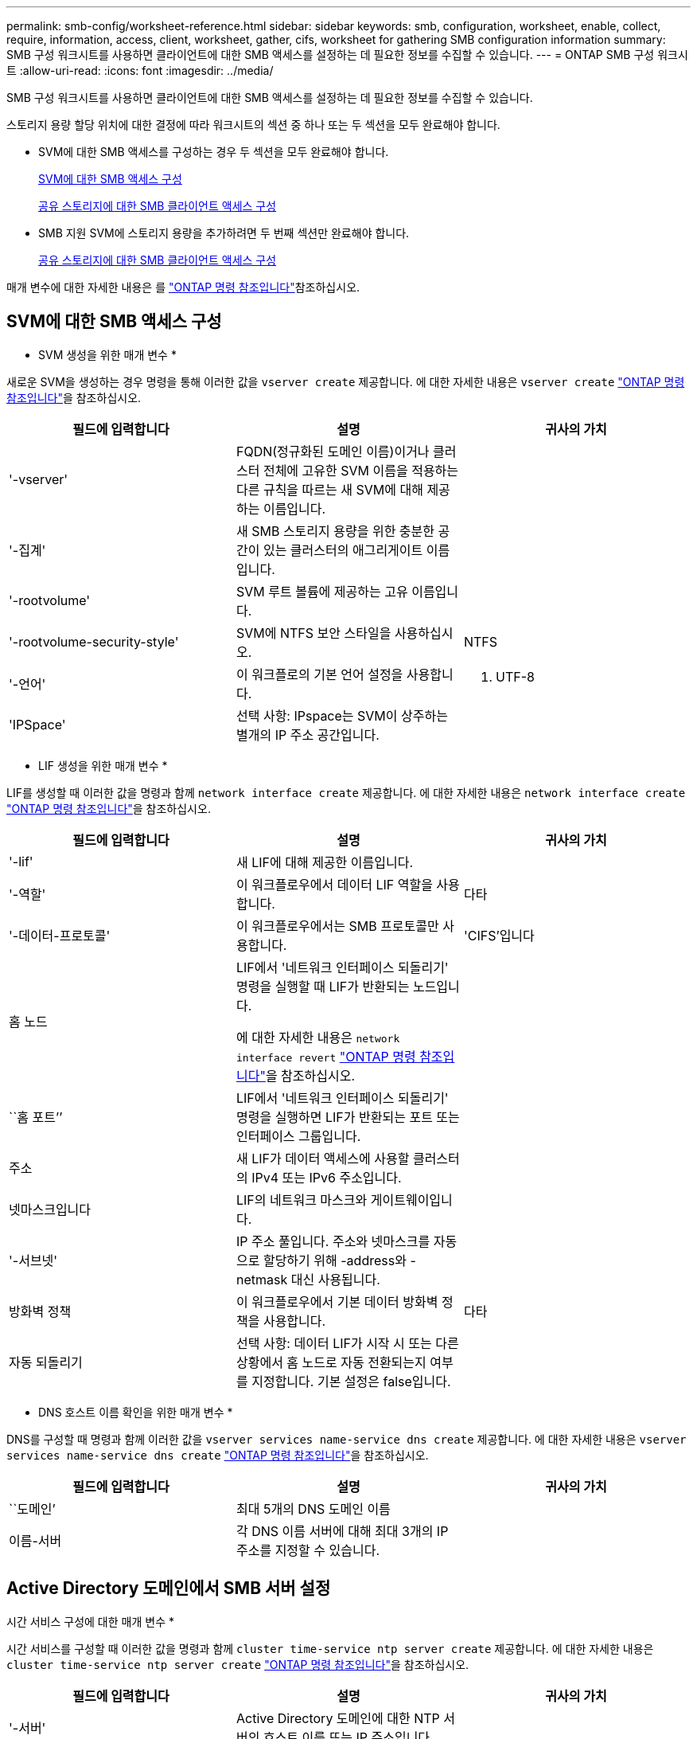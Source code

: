 ---
permalink: smb-config/worksheet-reference.html 
sidebar: sidebar 
keywords: smb, configuration, worksheet, enable, collect, require, information, access, client, worksheet, gather, cifs, worksheet for gathering SMB configuration information 
summary: SMB 구성 워크시트를 사용하면 클라이언트에 대한 SMB 액세스를 설정하는 데 필요한 정보를 수집할 수 있습니다. 
---
= ONTAP SMB 구성 워크시트
:allow-uri-read: 
:icons: font
:imagesdir: ../media/


[role="lead"]
SMB 구성 워크시트를 사용하면 클라이언트에 대한 SMB 액세스를 설정하는 데 필요한 정보를 수집할 수 있습니다.

스토리지 용량 할당 위치에 대한 결정에 따라 워크시트의 섹션 중 하나 또는 두 섹션을 모두 완료해야 합니다.

* SVM에 대한 SMB 액세스를 구성하는 경우 두 섹션을 모두 완료해야 합니다.
+
xref:configure-access-svm-task.adoc[SVM에 대한 SMB 액세스 구성]

+
xref:configure-client-access-shared-storage-concept.adoc[공유 스토리지에 대한 SMB 클라이언트 액세스 구성]

* SMB 지원 SVM에 스토리지 용량을 추가하려면 두 번째 섹션만 완료해야 합니다.
+
xref:configure-client-access-shared-storage-concept.adoc[공유 스토리지에 대한 SMB 클라이언트 액세스 구성]



매개 변수에 대한 자세한 내용은 를 link:https://docs.netapp.com/us-en/ontap-cli/["ONTAP 명령 참조입니다"^]참조하십시오.



== SVM에 대한 SMB 액세스 구성

* SVM 생성을 위한 매개 변수 *

새로운 SVM을 생성하는 경우 명령을 통해 이러한 값을 `vserver create` 제공합니다. 에 대한 자세한 내용은 `vserver create` link:https://docs.netapp.com/us-en/ontap-cli/vserver-create.html["ONTAP 명령 참조입니다"^]을 참조하십시오.

|===
| 필드에 입력합니다 | 설명 | 귀사의 가치 


 a| 
'-vserver'
 a| 
FQDN(정규화된 도메인 이름)이거나 클러스터 전체에 고유한 SVM 이름을 적용하는 다른 규칙을 따르는 새 SVM에 대해 제공하는 이름입니다.
 a| 



 a| 
'-집계'
 a| 
새 SMB 스토리지 용량을 위한 충분한 공간이 있는 클러스터의 애그리게이트 이름입니다.
 a| 



 a| 
'-rootvolume'
 a| 
SVM 루트 볼륨에 제공하는 고유 이름입니다.
 a| 



 a| 
'-rootvolume-security-style'
 a| 
SVM에 NTFS 보안 스타일을 사용하십시오.
 a| 
NTFS



 a| 
'-언어'
 a| 
이 워크플로의 기본 언어 설정을 사용합니다.
 a| 
C. UTF-8



 a| 
'IPSpace'
 a| 
선택 사항: IPspace는 SVM이 상주하는 별개의 IP 주소 공간입니다.
 a| 

|===
* LIF 생성을 위한 매개 변수 *

LIF를 생성할 때 이러한 값을 명령과 함께 `network interface create` 제공합니다. 에 대한 자세한 내용은 `network interface create` link:https://docs.netapp.com/us-en/ontap-cli/network-interface-create.html["ONTAP 명령 참조입니다"^]을 참조하십시오.

|===
| 필드에 입력합니다 | 설명 | 귀사의 가치 


 a| 
'-lif'
 a| 
새 LIF에 대해 제공한 이름입니다.
 a| 



 a| 
'-역할'
 a| 
이 워크플로우에서 데이터 LIF 역할을 사용합니다.
 a| 
다타



 a| 
'-데이터-프로토콜'
 a| 
이 워크플로우에서는 SMB 프로토콜만 사용합니다.
 a| 
'CIFS'입니다



 a| 
홈 노드
 a| 
LIF에서 '네트워크 인터페이스 되돌리기' 명령을 실행할 때 LIF가 반환되는 노드입니다.

에 대한 자세한 내용은 `network interface revert` link:https://docs.netapp.com/us-en/ontap-cli/network-interface-revert.html["ONTAP 명령 참조입니다"^]을 참조하십시오.
 a| 



 a| 
``홈 포트’’
 a| 
LIF에서 '네트워크 인터페이스 되돌리기' 명령을 실행하면 LIF가 반환되는 포트 또는 인터페이스 그룹입니다.
 a| 



 a| 
주소
 a| 
새 LIF가 데이터 액세스에 사용할 클러스터의 IPv4 또는 IPv6 주소입니다.
 a| 



 a| 
넷마스크입니다
 a| 
LIF의 네트워크 마스크와 게이트웨이입니다.
 a| 



 a| 
'-서브넷'
 a| 
IP 주소 풀입니다. 주소와 넷마스크를 자동으로 할당하기 위해 -address와 -netmask 대신 사용됩니다.
 a| 



 a| 
방화벽 정책
 a| 
이 워크플로우에서 기본 데이터 방화벽 정책을 사용합니다.
 a| 
다타



 a| 
자동 되돌리기
 a| 
선택 사항: 데이터 LIF가 시작 시 또는 다른 상황에서 홈 노드로 자동 전환되는지 여부를 지정합니다. 기본 설정은 false입니다.
 a| 

|===
* DNS 호스트 이름 확인을 위한 매개 변수 *

DNS를 구성할 때 명령과 함께 이러한 값을 `vserver services name-service dns create` 제공합니다. 에 대한 자세한 내용은 `vserver services name-service dns create` link:https://docs.netapp.com/us-en/ontap-cli/vserver-services-name-service-dns-create.html["ONTAP 명령 참조입니다"^]을 참조하십시오.

|===
| 필드에 입력합니다 | 설명 | 귀사의 가치 


 a| 
``도메인’
 a| 
최대 5개의 DNS 도메인 이름
 a| 



 a| 
이름-서버
 a| 
각 DNS 이름 서버에 대해 최대 3개의 IP 주소를 지정할 수 있습니다.
 a| 

|===


== Active Directory 도메인에서 SMB 서버 설정

시간 서비스 구성에 대한 매개 변수 *

시간 서비스를 구성할 때 이러한 값을 명령과 함께 `cluster time-service ntp server create` 제공합니다. 에 대한 자세한 내용은 `cluster time-service ntp server create` link:https://docs.netapp.com/us-en/ontap-cli/cluster-time-service-ntp-server-create.html["ONTAP 명령 참조입니다"^]을 참조하십시오.

|===
| 필드에 입력합니다 | 설명 | 귀사의 가치 


 a| 
'-서버'
 a| 
Active Directory 도메인에 대한 NTP 서버의 호스트 이름 또는 IP 주소입니다.
 a| 

|===
* Active Directory 도메인에서 SMB 서버를 생성하기 위한 매개 변수 *

새 SMB 서버를 생성하고 도메인 정보를 지정할 때 이러한 값을 명령과 함께 `vserver cifs create` 제공합니다. 에 대한 자세한 내용은 `vserver cifs create` link:https://docs.netapp.com/us-en/ontap-cli/vserver-cifs-create.html["ONTAP 명령 참조입니다"^]을 참조하십시오.

|===
| 필드에 입력합니다 | 설명 | 귀사의 가치 


 a| 
'-vserver'
 a| 
SMB 서버를 생성할 SVM의 이름입니다.
 a| 



 a| 
'-cifs-server'
 a| 
SMB 서버의 이름(최대 15자).
 a| 



 a| 
``도메인’
 a| 
SMB 서버와 연결할 Active Directory 도메인의 FQDN(정규화된 도메인 이름)입니다.
 a| 



 a| 
'-ou'
 a| 
선택 사항: SMB 서버와 연결할 Active Directory 도메인 내의 조직 단위입니다. 기본적으로 이 매개 변수는 CN=Computers로 설정됩니다.
 a| 



 a| 
'-NetBIOS-별칭'
 a| 
선택 사항: NetBIOS 별칭 목록으로, SMB 서버 이름에 대한 대체 이름입니다.
 a| 



 a| 
``논평’
 a| 
선택 사항: 서버에 대한 텍스트 설명입니다. Windows 클라이언트는 네트워크에서 서버를 검색할 때 이 SMB 서버 설명을 볼 수 있습니다.
 a| 

|===


== 작업 그룹에서 SMB 서버 설정

* 작업 그룹에서 SMB 서버를 생성하기 위한 매개 변수 *

새 SMB 서버를 생성하고 지원되는 SMB 버전을 지정할 때 이러한 값에 명령을 입력합니다 `vserver cifs create`. 에 대한 자세한 내용은 `vserver cifs create` link:https://docs.netapp.com/us-en/ontap-cli/vserver-cifs-create.html["ONTAP 명령 참조입니다"^]을 참조하십시오.

|===
| 필드에 입력합니다 | 설명 | 귀사의 가치 


 a| 
'-vserver'
 a| 
SMB 서버를 생성할 SVM의 이름입니다.
 a| 



 a| 
'-cifs-server'
 a| 
SMB 서버의 이름(최대 15자).
 a| 



 a| 
``워크그룹’’
 a| 
작업 그룹의 이름(최대 15자).
 a| 



 a| 
``논평’
 a| 
선택 사항: 서버에 대한 텍스트 설명입니다. Windows 클라이언트는 네트워크에서 서버를 검색할 때 이 SMB 서버 설명을 볼 수 있습니다.
 a| 

|===
* 로컬 사용자 생성을 위한 매개 변수 *

명령을 사용하여 로컬 사용자를 만들 때 이러한 값을 `vserver cifs users-and-groups local-user create` 제공합니다. 이러한 서버는 작업 그룹의 SMB 서버에 필요하며 AD 도메인의 선택적 서버에 필요합니다. 에 대한 자세한 내용은 `vserver cifs users-and-groups local-user create` link:https://docs.netapp.com/us-en/ontap-cli/vserver-cifs-users-and-groups-local-user-create.html["ONTAP 명령 참조입니다"^]을 참조하십시오.

|===
| 필드에 입력합니다 | 설명 | 귀사의 가치 


 a| 
'-vserver'
 a| 
로컬 사용자를 생성할 SVM의 이름입니다.
 a| 



 a| 
'-user-name'입니다
 a| 
로컬 사용자의 이름(최대 20자).
 a| 



 a| 
이름
 a| 
선택 사항: 사용자의 전체 이름입니다. 전체 이름에 공백이 포함된 경우 전체 이름을 큰따옴표로 묶습니다.
 a| 



 a| 
``설명’’
 a| 
선택 사항: 로컬 사용자에 대한 설명입니다. 설명에 공백이 있으면 매개 변수를 따옴표로 묶어야 합니다.
 a| 



 a| 
'-is-account-disabled'
 a| 
선택 사항: 사용자 계정의 사용 여부를 지정합니다. 이 매개 변수를 지정하지 않으면 기본값은 사용자 계정을 활성화하는 것입니다.
 a| 

|===
* 로컬 그룹 생성을 위한 매개 변수 *

명령을 사용하여 로컬 그룹을 만들 때 이러한 값을 `vserver cifs users-and-groups local-group create` 제공합니다. AD 도메인 및 워크그룹의 SMB 서버에 대해서는 선택 사항입니다. 에 대한 자세한 내용은 `vserver cifs users-and-groups local-group create` link:https://docs.netapp.com/us-en/ontap-cli/vserver-cifs-users-and-groups-local-group-create.html["ONTAP 명령 참조입니다"^]을 참조하십시오.

|===
| 필드에 입력합니다 | 설명 | 귀사의 가치 


 a| 
'-vserver'
 a| 
로컬 그룹을 생성할 SVM의 이름입니다.
 a| 



 a| 
``그룹 이름’’
 a| 
로컬 그룹의 이름입니다(최대 256자).
 a| 



 a| 
``설명’’
 a| 
선택 사항: 로컬 그룹에 대한 설명입니다. 설명에 공백이 있으면 매개 변수를 따옴표로 묶어야 합니다.
 a| 

|===


== SMB 지원 SVM에 스토리지 용량 추가

* 볼륨 생성을 위한 매개 변수 *

qtree가 아닌 볼륨을 생성하는 경우 명령과 함께 이러한 값을 `volume create` 제공합니다. 에 대한 자세한 내용은 `volume create` link:https://docs.netapp.com/us-en/ontap-cli/volume-create.html["ONTAP 명령 참조입니다"^]을 참조하십시오.

|===
| 필드에 입력합니다 | 설명 | 귀사의 가치 


 a| 
'-vserver'
 a| 
새 볼륨을 호스팅할 새 SVM 또는 기존 SVM의 이름입니다.
 a| 



 a| 
'- 볼륨'
 a| 
새 볼륨에 제공하는 고유한 설명 이름입니다.
 a| 



 a| 
'-집계'
 a| 
새 SMB 볼륨을 위한 충분한 공간이 있는 클러스터의 애그리게이트 이름입니다.
 a| 



 a| 
'-size'
 a| 
새 볼륨의 크기에 대해 제공하는 정수입니다.
 a| 



 a| 
'-보안-스타일'
 a| 
이 워크플로에 NTFS 보안 스타일을 사용합니다.
 a| 
NTFS



 a| 
``교차점-경로’’
 a| 
새 볼륨을 마운트할 루트(/) 아래의 위치입니다.
 a| 

|===
* qtree 생성을 위한 매개 변수 *

볼륨 대신 qtree를 생성하는 경우 명령과 함께 이러한 값을 `volume qtree create` 제공합니다. 에 대한 자세한 내용은 `volume qtree create` link:https://docs.netapp.com/us-en/ontap-cli/volume-qtree-create.html["ONTAP 명령 참조입니다"^]을 참조하십시오.

|===
| 필드에 입력합니다 | 설명 | 귀사의 가치 


 a| 
'-vserver'
 a| 
qtree가 포함된 볼륨이 있는 SVM의 이름입니다.
 a| 



 a| 
'- 볼륨'
 a| 
새 qtree를 포함할 볼륨의 이름입니다.
 a| 



 a| 
'-qtree'
 a| 
새 qtree를 64자 이하로 설명하는 고유한 이름입니다.
 a| 



 a| 
'-qtree-path'
 a| 
볼륨과 qtree를 별도의 인수로 지정하는 대신 '/vol/volume_name/qtree_name\>' 형식의 qtree 경로 인수를 지정할 수 있습니다.
 a| 

|===
* SMB 공유 생성을 위한 매개 변수 *

명령을 사용하여 이러한 값을 `vserver cifs share create` 입력합니다. 에 대한 자세한 내용은 `vserver cifs share create` link:https://docs.netapp.com/us-en/ontap-cli/vserver-cifs-share-create.html["ONTAP 명령 참조입니다"^]을 참조하십시오.

|===
| 필드에 입력합니다 | 설명 | 귀사의 가치 


 a| 
'-vserver'
 a| 
SMB 공유를 생성할 SVM의 이름입니다.
 a| 



 a| 
'-공유-이름'
 a| 
생성할 SMB 공유의 이름입니다(최대 256자).
 a| 



 a| 
'-경로'
 a| 
SMB 공유의 경로 이름(최대 256자). 공유를 생성하기 전에 이 경로가 볼륨에 있어야 합니다.
 a| 



 a| 
'-공유-속성'
 a| 
선택 사항: 공유 속성 목록입니다. 기본 설정은 oplocks, 탐색 가능, changentify, swing-previous-versions입니다.
 a| 



 a| 
``논평’
 a| 
선택 사항: 서버에 대한 텍스트 설명입니다(최대 256자). Windows 클라이언트는 네트워크에서 탐색할 때 이 SMB 공유 설명을 볼 수 있습니다.
 a| 

|===
* SMB ACL(공유 액세스 제어 목록) 생성을 위한 매개 변수 *

명령을 사용하여 이러한 값을 `vserver cifs share access-control create` 입력합니다. 에 대한 자세한 내용은 `vserver cifs share access-control create` link:https://docs.netapp.com/us-en/ontap-cli/vserver-cifs-share-access-control-create.html["ONTAP 명령 참조입니다"^]을 참조하십시오.

|===
| 필드에 입력합니다 | 설명 | 귀사의 가치 


 a| 
'-vserver'
 a| 
SMB ACL을 생성할 SVM의 이름입니다.
 a| 



 a| 
'-share'
 a| 
생성할 SMB 공유의 이름입니다.
 a| 



 a| 
'-user-group-type'입니다
 a| 
공유의 ACL에 추가할 사용자 또는 그룹의 유형입니다. 기본 유형은 Windows입니다
 a| 
"창"



 a| 
'- 사용자 또는 그룹'
 a| 
공유의 ACL에 추가할 사용자 또는 그룹입니다. 사용자 이름을 지정하는 경우 "domain\username" 형식을 사용하여 사용자의 도메인을 포함해야 합니다.
 a| 



 a| 
허락
 a| 
사용자 또는 그룹에 대한 권한을 지정합니다.
 a| 
'[No_access|Read|Change|Full_Control]'

|===